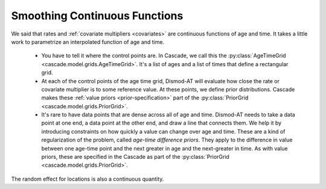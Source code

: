 
.. _dismod-smoothing:

Smoothing Continuous Functions
------------------------------

We said that rates and :ref:`covariate multipliers <covariates>` are continuous functions of age and time.
It takes a little work to parametrize an interpolated function of age and time.

 * You have to tell it where the control points are. In Cascade, we call this
   the :py:class:`AgeTimeGrid <cascade.model.grids.AgeTimeGrid>`.
   It's a list of ages and a list of times
   that define a rectangular grid.

 * At each of the control points of the age time grid, Dismod-AT will evaluate
   how close the rate or covariate multiplier is to some reference value. At these
   points, we define prior distributions. Cascade makes these
   :ref:`value priors <prior-specification>`
   part of the :py:class:`PriorGrid <cascade.model.grids.PriorGrid>`.

 * It's rare to have data points that are dense across all of age and time.
   Dismod-AT needs to take a data point at one end, a data point at the other
   end, and draw a line that connects them. We help it by introducing constraints
   on how quickly a value can change over age and time. These are a kind of
   regularization of the problem, called *age-time difference priors*. They apply
   to the difference in value between one age-time point and the next greater
   in age and the next-greater in time. As with value priors, these are specified
   in the Cascade as part of the :py:class:`PriorGrid <cascade.model.grids.PriorGrid>`.

The random effect for locations is also a continuous quantity.
